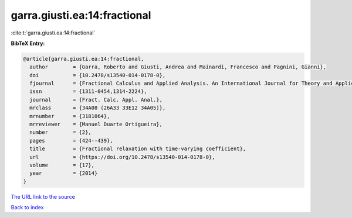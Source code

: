 garra.giusti.ea:14:fractional
=============================

:cite:t:`garra.giusti.ea:14:fractional`

**BibTeX Entry:**

.. code-block:: bibtex

   @article{garra.giusti.ea:14:fractional,
     author        = {Garra, Roberto and Giusti, Andrea and Mainardi, Francesco and Pagnini, Gianni},
     doi           = {10.2478/s13540-014-0178-0},
     fjournal      = {Fractional Calculus and Applied Analysis. An International Journal for Theory and Applications},
     issn          = {1311-0454,1314-2224},
     journal       = {Fract. Calc. Appl. Anal.},
     mrclass       = {34A08 (26A33 33E12 34A05)},
     mrnumber      = {3181064},
     mrreviewer    = {Manuel Duarte Ortigueira},
     number        = {2},
     pages         = {424--439},
     title         = {Fractional relaxation with time-varying coefficient},
     url           = {https://doi.org/10.2478/s13540-014-0178-0},
     volume        = {17},
     year          = {2014}
   }

`The URL link to the source <https://doi.org/10.2478/s13540-014-0178-0>`__


`Back to index <../By-Cite-Keys.html>`__
